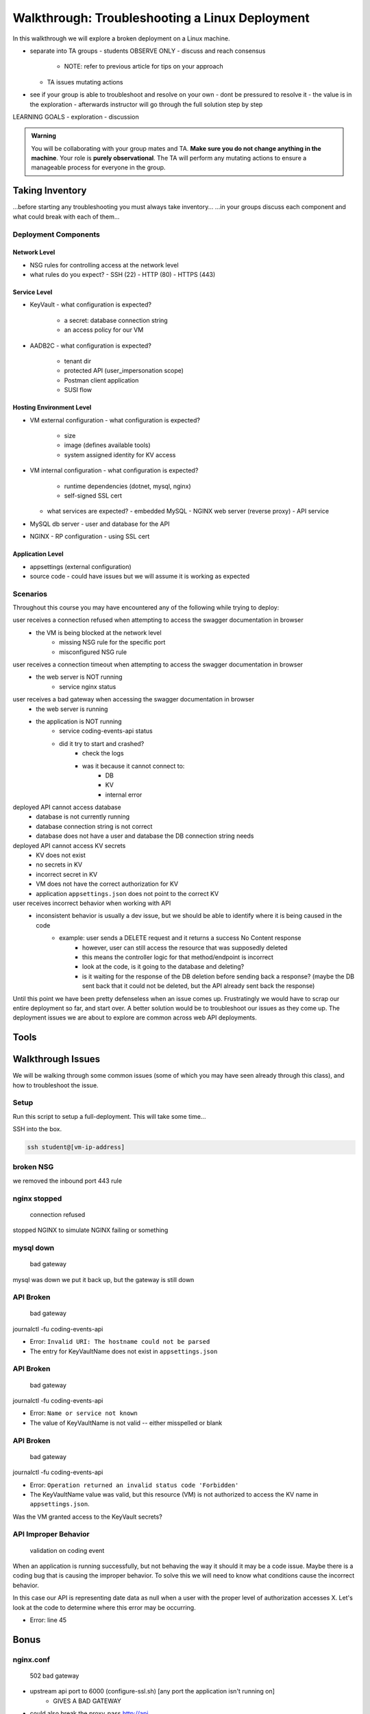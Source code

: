 ===============================================
Walkthrough: Troubleshooting a Linux Deployment
===============================================

.. TAs will have their own login account to the VM that has full permissions

.. students will have a different login account that is read only

In this walkthrough we will explore a broken deployment on a Linux machine.

- separate into TA groups
  - students OBSERVE ONLY
  - discuss and reach consensus
    - NOTE: refer to previous article for tips on your approach
  - TA issues mutating actions
- see if your group is able to troubleshoot and resolve on your own 
  - dont be pressured to resolve it
  - the value is in the exploration
  - afterwards instructor will go through the full solution step by step

LEARNING GOALS  
- exploration
- discussion

.. admonition:: Warning

  You will be collaborating with your group mates and TA. **Make sure you do not change anything in the machine**. Your role is **purely observational**. The TA will perform any mutating actions to ensure a manageable process for everyone in the group.

Taking Inventory
================

...before starting any troubleshooting you must always take inventory...
...in your groups discuss each component and what could break with each of them...

Deployment Components
---------------------

Network Level
^^^^^^^^^^^^^

- NSG rules for controlling access at the network level
- what rules do you expect?
  - SSH (22)
  - HTTP (80)
  - HTTPS (443)

Service Level
^^^^^^^^^^^^^

- KeyVault
  - what configuration is expected?
    - a secret: database connection string
    - an access policy for our VM
- AADB2C
  - what configuration is expected?
    - tenant dir
    - protected API (user_impersonation scope)
    - Postman client application
    - SUSI flow

Hosting Environment Level
^^^^^^^^^^^^^^^^^^^^^^^^^

- VM external configuration
  - what configuration is expected?
    - size
    - image (defines available tools)
    - system assigned identity for KV access
- VM internal configuration
  - what configuration is expected?
    - runtime dependencies (dotnet, mysql, nginx)
    - self-signed SSL cert
  - what services are expected?
    - embedded MySQL
    - NGINX web server (reverse proxy)
    - API service
- MySQL db server
  - user and database for the API
- NGINX
  - RP configuration
  - using SSL cert

Application Level
^^^^^^^^^^^^^^^^^

- appsettings (external configuration)
- source code
  - could have issues but we will assume it is working as expected

Scenarios
---------

Throughout this course you may have encountered any of the following while trying to deploy:

user receives a connection refused when attempting to access the swagger documentation in browser
    - the VM is being blocked at the network level
        - missing NSG rule for the specific port
        - misconfigured NSG rule

user receives a connection timeout when attempting to access the swagger documentation in browser
    - the web server is NOT running
        - service nginx status

user receives a bad gateway when accessing the swagger documentation in browser
    - the web server is running
    - the application is NOT running
        - service coding-events-api status
        - did it try to start and crashed?
            - check the logs
            - was it because it cannot connect to:
                - DB
                - KV
                - internal error

deployed API cannot access database
    - database is not currently running
    - database connection string is not correct
    - database does not have a user and database the DB connection string needs

deployed API cannot access KV secrets
    - KV does not exist
    - no secrets in KV
    - incorrect secret in KV
    - VM does not have the correct authorization for KV
    - application ``appsettings.json`` does not point to the correct KV

user receives incorrect behavior when working with API
    - inconsistent behavior is usually a dev issue, but we should be able to identify where it is being caused in the code
        - example: user sends a DELETE request and it returns a success No Content response
            - however, user can still access the resource that was supposedly deleted
            - this means the controller logic for that method/endpoint is incorrect
            - look at the code, is it going to the database and deleting?
            - is it waiting for the response of the DB deletion before sending back a response? (maybe the DB sent back that it could not be deleted, but the API already sent back the response) 

Until this point we have been pretty defenseless when an issue comes up. Frustratingly we would have to scrap our entire deployment so far, and start over. A better solution would be to troubleshoot our issues as they come up. The deployment issues we are about to explore are common across web API deployments.


Tools
=====

.. ::

   have students use SSH w/ username/pass

   .. note this is very insecure you should use RSA keys with SSH but PKI is out of the scope of this class

   ssh

   cat/less

   service nginx status

   service mysql-server status

   service coding-events-api status

   journalctl -fu [service-name]

Walkthrough Issues
==================

We will be walking through some common issues (some of which you may have seen already through this class), and how to troubleshoot the issue.

Setup
-----

Run this script to setup a full-deployment. This will take some time...

.. script link

SSH into the box.

.. sourcecode:: bash

   ssh student@[vm-ip-address]

broken NSG
----------

.. az network nsg update -n student-troubleshoot-vmNSG --remove securityRules 1

   timeout

we removed the inbound port 443 rule

nginx stopped
-------------

   connection refused

stopped NGINX to simulate NGINX failing or something


mysql down
----------

   bad gateway

mysql was down we put it back up, but the gateway is still down

API Broken
----------

   bad gateway

journalctl -fu coding-events-api

.. sourcecode:: none
   :caption: journalctl -fu coding-events-api output

   Jul 20 18:56:45 student-troubleshoot-vm coding-events-api[15449]: Unhandled exception. System.UriFormatException: Invalid URI: The hostname could not be parsed.
   Jul 20 18:56:45 student-troubleshoot-vm coding-events-api[15449]:    at System.Uri.CreateThis(String uri, Boolean dontEscape, UriKind uriKind)
   Jul 20 18:56:45 student-troubleshoot-vm coding-events-api[15449]:    at System.Uri..ctor(String uriString)
   Jul 20 18:56:45 student-troubleshoot-vm coding-events-api[15449]:    at Microsoft.Azure.KeyVault.KeyVaultClient.GetSecretsWithHttpMessagesAsync(String vaultBaseUrl, Nullable`1 maxresults, Dictionary`2 customHeaders, CancellationToken cancellationToken)
   Jul 20 18:56:45 student-troubleshoot-vm coding-events-api[15449]:    at Microsoft.Azure.KeyVault.KeyVaultClientExtensions.GetSecretsAsync(IKeyVaultClient operations, String vaultBaseUrl, Nullable`1 maxresults, CancellationToken cancellationToken)

- Error: ``Invalid URI: The hostname could not be parsed``

- The entry for KeyVaultName does not exist in ``appsettings.json``

API Broken
----------

   bad gateway

journalctl -fu coding-events-api

.. sourcecode:: none
   :caption: journalctl -fu coding-events-api output

   Aug 04 18:58:58 student-troubleshoot-vm coding-events-api[16141]: Unhandled exception. System.Net.Http.HttpRequestException: Name or service not known
   Aug 04 18:58:58 student-troubleshoot-vm coding-events-api[16141]:  ---> System.Net.Sockets.SocketException (0xFFFDFFFF): Name or service not known
   Aug 04 18:58:58 student-troubleshoot-vm coding-events-api[16141]:    at System.Net.Http.ConnectHelper.ConnectAsync(String host, Int32 port, CancellationToken cancellationToken)

- Error: ``Name or service not known``

- The value of KeyVaultName is not valid -- either misspelled or blank

API Broken
----------

   bad gateway

journalctl -fu coding-events-api

.. sourcecode:: none
   :caption: journalctl -fu coding-events-api output

   Unhandled exception. Microsoft.Azure.KeyVault.Models.KeyVaultErrorException: Operation returned an invalid status code 'Forbidden'
   Jul 20 18:30:53 adb2c-deploy-vm coding-events-api[27497]:    at Microsoft.Azure.KeyVault.KeyVaultClient.GetSecretsWithHttpMessagesAsync(String vaultBaseUrl, Nullable`1 maxresults, Dictionary`2 customHeaders, CancellationToken cancellationToken)
   Jul 20 18:30:53 adb2c-deploy-vm coding-events-api[27497]:    at Microsoft.Azure.KeyVault.KeyVaultClientExtensions.GetSecretsAsync(IKeyVaultClient operations, String vaultBaseUrl, Nullable`1 maxresults, CancellationToken cancellationToken)
   Jul 20 18:30:53 adb2c-deploy-vm coding-events-api[27497]:    at Microsoft.Extensions.Configuration.AzureKeyVault.AzureKeyVaultConfigurationProvider.LoadAsync()
   Jul 20 18:30:53 adb2c-deploy-vm coding-events-api[27497]:    at Microsoft.Extensions.Configuration.AzureKeyVault.AzureKeyVaultConfigurationProvider.Load()
   Jul 20 18:30:53 adb2c-deploy-vm coding-events-api[27497]:    at Microsoft.Extensions.Configuration.ConfigurationRoot..ctor(IList`1 providers)
   Jul 20 18:30:53 adb2c-deploy-vm coding-events-api[27497]:    at Microsoft.Extensions.Configuration.ConfigurationBuilder.Build()
   Jul 20 18:30:53 adb2c-deploy-vm coding-events-api[27497]:    at Microsoft.Extensions.Hosting.HostBuilder.BuildAppConfiguration()
   Jul 20 18:30:53 adb2c-deploy-vm coding-events-api[27497]:    at Microsoft.Extensions.Hosting.HostBuilder.Build()
   Jul 20 18:30:53 adb2c-deploy-vm coding-events-api[27497]:    at CodingEventsAPI.Program.Main(String[] args) in /tmp/coding-events-api/CodingEventsAPI/Program.cs:line 11
   Jul 20 18:30:53 adb2c-deploy-vm systemd[1]: coding-events-api.service: Main process exited, code=dumped, status=6/ABRT
   Jul 20 18:30:53 adb2c-deploy-vm systemd[1]: coding-events-api.service: Failed with result 'core-dump'.

- Error: ``Operation returned an invalid status code 'Forbidden'``

- The KeyVaultName value was valid, but this resource (VM) is not authorized to access the KV name in ``appsettings.json``.

Was the VM granted access to the KeyVault secrets?

API Improper Behavior
---------------------

   validation on coding event

When an application is running successfully, but not behaving the way it should it may be a code issue. Maybe there is a coding bug that is causing the improper behavior. To solve this we will need to know what conditions cause the incorrect behavior.

In this case our API is representing date data as null when a user with the proper level of authorization accesses X. Let's look at the code to determine where this error may be occurring.

.. sourcecode:: csharp
   :caption: CodingEventsAPI/Models/CodingEvent.cs
   :lineno-start: 30
   :emphasize-lines: 16

   public class NewCodingEventDto {
      [NotNull]
      [Required]
      [StringLength(
         100,
         MinimumLength = 10,
         ErrorMessage = "Title must be between 10 and 100 characters"
      )]
      public string Title { get; set; }

      [NotNull]
      [Required]
      [StringLength(1000, ErrorMessage = "Description can't be more than 1000 characters")]
      public string Description { get; set; }

      [Required] [NotNull] public DateTime Date { get; set; }
   }

- Error: line 45










Bonus
=====

nginx.conf
----------

    502 bad gateway

- upstream api port to 6000 (configure-ssl.sh) [any port the application isn't running on]
    - GIVES A BAD GATEWAY

- could also break the proxy_pass http://api


